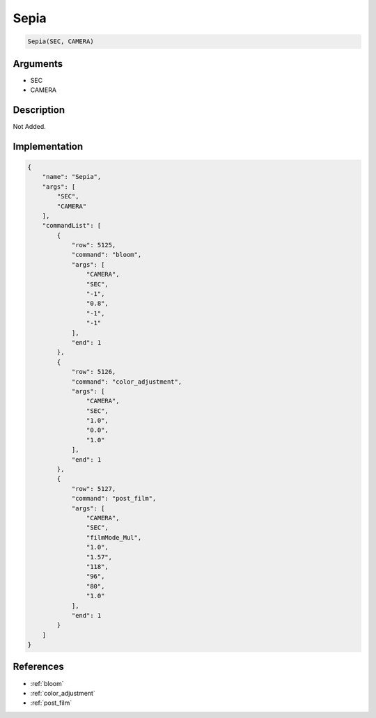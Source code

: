 .. _Sepia:

Sepia
========================

.. code-block:: text

	Sepia(SEC, CAMERA)


Arguments
------------

* SEC
* CAMERA

Description
-------------

Not Added.

Implementation
-------------

.. code-block:: json

	{
	    "name": "Sepia",
	    "args": [
	        "SEC",
	        "CAMERA"
	    ],
	    "commandList": [
	        {
	            "row": 5125,
	            "command": "bloom",
	            "args": [
	                "CAMERA",
	                "SEC",
	                "-1",
	                "0.8",
	                "-1",
	                "-1"
	            ],
	            "end": 1
	        },
	        {
	            "row": 5126,
	            "command": "color_adjustment",
	            "args": [
	                "CAMERA",
	                "SEC",
	                "1.0",
	                "0.0",
	                "1.0"
	            ],
	            "end": 1
	        },
	        {
	            "row": 5127,
	            "command": "post_film",
	            "args": [
	                "CAMERA",
	                "SEC",
	                "filmMode_Mul",
	                "1.0",
	                "1.57",
	                "118",
	                "96",
	                "80",
	                "1.0"
	            ],
	            "end": 1
	        }
	    ]
	}

References
-------------
* :ref:`bloom`
* :ref:`color_adjustment`
* :ref:`post_film`
